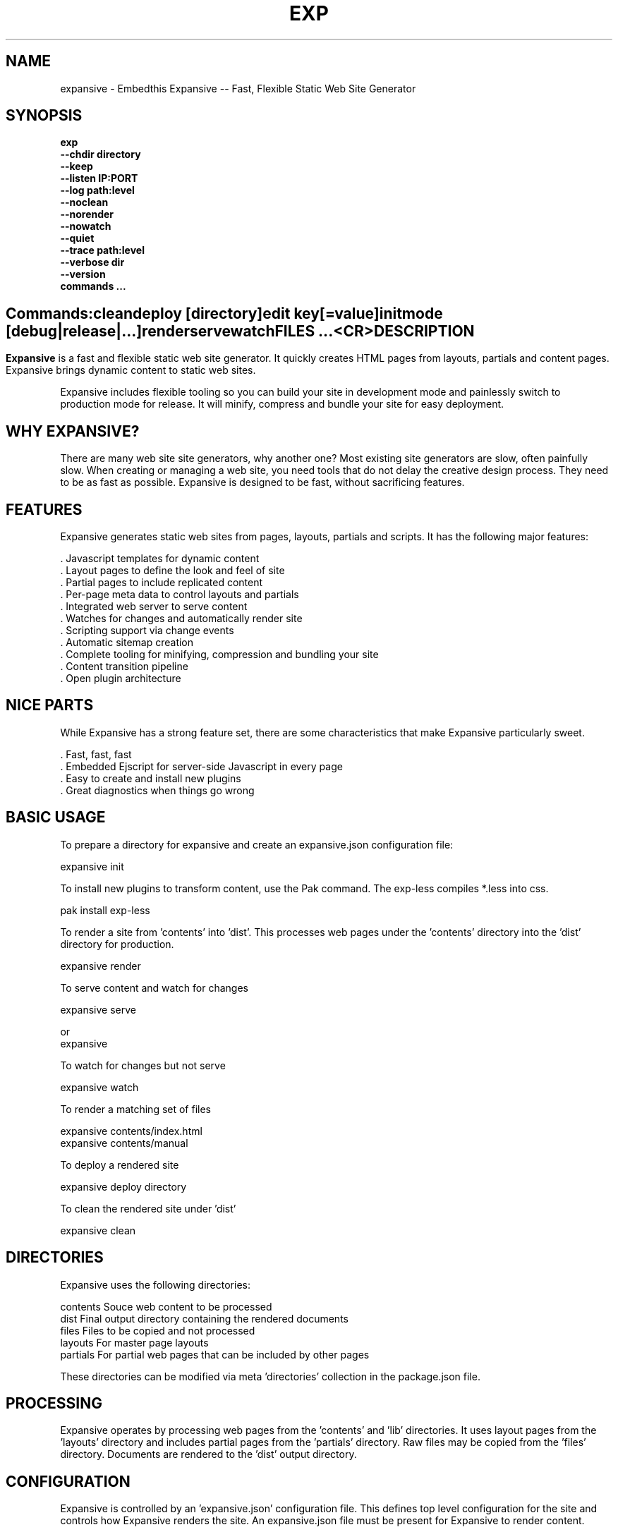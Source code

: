 .TH EXP "1" "March 2014" "exp" "User Commands"
.SH NAME
expansive \- Embedthis Expansive -- Fast, Flexible Static Web Site Generator
.SH SYNOPSIS
.B exp
    \fB--chdir directory\fR
    \fB--keep\fR
    \fB--listen IP:PORT\fR
    \fB--log path:level\fR
    \fB--noclean\fR
    \fB--norender\fR
    \fB--nowatch\fR
    \fB--quiet\fR
    \fB--trace path:level\fR
    \fB--verbose dir\fR
    \fB--version\fR
    \fBcommands ...\fB
.SH ""
.B Commands:
    clean
    deploy [directory]
    edit key[=value]
    init
    mode [debug|release|...]
    render
    serve
    watch
    FILES ...
    <CR>
.RE
.SH DESCRIPTION
\fBExpansive\fR is a fast and flexible static web site generator.
It quickly creates HTML pages from layouts, partials and content pages.
Expansive brings dynamic content to static web sites.

.PP
Expansive includes flexible tooling so you can build your site in development mode and 
painlessly switch to production mode for release. It will minify, compress and bundle your site for easy deployment.

.PP
.SH WHY EXPANSIVE?
There are many web site site generators, why another one? Most existing site generators are slow, often painfully 
slow.  When creating or managing a web site, you need tools that do not delay the creative design process. 
They need to be as fast as possible. Expansive is designed to be fast, without sacrificing features.

.SH FEATURES
Expansive generates static web sites from pages, layouts, partials and scripts. It
has the following major features:

    . Javascript templates for dynamic content
    . Layout pages to define the look and feel of site
    . Partial pages to include replicated content
    . Per-page meta data to control layouts and partials
    . Integrated web server to serve content
    . Watches for changes and automatically render site
    . Scripting support via change events
    . Automatic sitemap creation
    . Complete tooling for minifying, compression and bundling your site
    . Content transition pipeline
    . Open plugin architecture

.SH NICE PARTS
While Expansive has a strong feature set, there are some characteristics that make Expansive particularly sweet.

    . Fast, fast, fast
    . Embedded Ejscript for server-side Javascript in every page
    . Easy to create and install new plugins
    . Great diagnostics when things go wrong

.PP
.SH BASIC USAGE
.PP
To prepare a directory for expansive and create an expansive.json configuration file:

    expansive init

To install new plugins to transform content, use the Pak command. The exp-less compiles *.less into css. 

    pak install exp-less

To render a site from 'contents' into 'dist'. This processes web pages under the 'contents'
directory into the 'dist' directory for production. 

    expansive render

To serve content and watch for changes

    expansive serve

or
    expansive

To watch for changes but not serve

    expansive watch

To render a matching set of files

    expansive contents/index.html
    expansive contents/manual

To deploy a rendered site

    expansive deploy directory

To clean the rendered site under 'dist'

    expansive clean

.PP
.SH DIRECTORIES
Expansive uses the following directories:

    contents    Souce web content to be processed
    dist        Final output directory containing the rendered documents
    files       Files to be copied and not processed
    layouts     For master page layouts
    partials    For partial web pages that can be included by other pages

These directories can be modified via meta 'directories' collection in the package.json file.

.SH PROCESSING
Expansive operates by processing web pages from the 'contents' and 'lib' directories. It uses layout pages from 
the 'layouts' directory and includes partial pages from the 'partials' directory. 
Raw files may be copied from the 'files' directory. Documents are rendered to the 'dist' output directory.

.SH CONFIGURATION
Expansive is controlled by an 'expansive.json' configuration file. This defines top level configuration for the site and 
controls how Expansive renders the site. An expansive.json file must be present for Expansive to render content.
.PP
To prepare a new site to use Expansive, run:

    expansive init

.PP
This creates an expansive.json and package.json file. The expansive.json file controls Expansive execution. The package.json
file is used by the Pak manager when installing or managing extension packages.
.PP
.RS 5
 {
     meta: {
         site: 'http://example.com',
         sitemap: {
            files: [
                '**.html',
                !**unsupported.html'
            ]
        }
     },
     control: {
         copy: [ 'images' ],
         listen: '127.0.0.1:4800'
     }
 }
.RE
.PP
Expansive uses a liberal json format that permits comments, unquoted property keys and use of multi-line quotes. The 
'meta' contents of the expansive.json file are added to the Expansive meta data collection that is provided to every page, 
layout and partial page. The 'control' collection has properties that control the operation of Expansive. These values
are made available to web pages via the 'expansive.control' property.

.PP
In the 'control' section, the 'documents' array defines the set of patterns to select documents from the 'contents'
directory for processing.  The 'copy' array defines a set of patterns to select files to copy without processing. 
The copy patterns are relative to the 'contents' directory.

.SH DYNAMIC CONTENT
Expansive uses embedded Javascript in web pages to fully support dynamic content.  Scripts can be embedded via the special
Expansive tag '<@ ...  @>'. This will run the script when the page is rendered and replace the script with rendered data.
When the script runs, the 'this' object is set to the 'expansive' object for easy access to Expansive methods. See SCRIPTING
below for more details. 
.PP
For example, to render the current date in a document:

 <p>Today is <@ write(Date()) @>

The write function is used to render data to be used in place of the <@ @> element.  You can use 'writeSafe' to HTML
escape the data before writing. You can also use a simpler form <@= that means use the result of the Javascript
expression, HTML escapse the data and then write it. For example:

 <p>Today is <@= Date() @>

Even simpler, you can use an abbreviated @= variable to emit the value of a Javascript variable. For example:

 <p>Site URL is @={meta.site}</p>

The top URL of the site may be abbreviated as '@~'.

.SH TRANSFORMATIONS
Expansive will interpret document extensions and automatically transform content from one format to another.  For example,
the filename 'instructions.html.md' tells Expansive that the data is in Markdown format via the '.md' extension and it
should be converted to 'html'.  Expansive will examine each nested extension and process the document until it reaches an
extension for which there is no further transformations defined.
.PP
Expansive uses the '.exp' extension to specify the document has embedded Javascript. For example:

     index.html.md.exp

This means the file has Embedded Javascript in a Markdown file that will be compiled to HTML. Expansive will process
this by first running the embedded Javascript, then piping the result through the Markdown filter and finally saving the
result as 'index.html'.
.PP
The transformation pipeline for specific extensions can be overridden via the 'expansive.transforms' meta property.

.SH PLUGINS
Expansive may be extended via plugins that provide transformations and additional scripting capability.
Plugins are installed using the Pak manager via 'pak install NAMES...'. Once installed, expansive will load all
installed plugin packages.

.SH USEFUL PLUGINS
Here are some of the more useful Expansive plugins:
.TP 10
exp-bash
Run shell scripts and capture the output.
.TP 10
exp-css
Process CSS files to add browser specific prefixes and minify the output. Requires 'autoprefixer' and 'recess' to be installed.
.TP 10
exp-esp
Compile ESP web pages and applications.
.TP 10
exp-gzip
Compress final output using gzip. Files are rendered with a 'gz' extension.
.TP 10
exp-js
Process Javascript files to mangle and minify. Requires 'uglify' to be installed.
.TP 10
exp-less
Process Less stylesheets into CSS. Requires 'recess' to be installed.
.TP 10
exp-md
Process Markdown files and emit html.
.TP 10
exp-sass
Process SASS files into CSS. Requires "sass" to be installed. 
.PP
Many plugins can be customized by passing configuration to the plugin via expansive.json file. For example:
To request that all Javascript files be minified, use a '.min.js' extension, and be compressed but not managed:
.PP
 {
     services: {
         'minify-js': {
             compress: true,
             mangle: true,
             dotmin: true
         }
     }
 }

.PP 
See specific plugin documentation for the configuration options for each plugin.

.SH LAYOUTS
A layout page defines the top level HTML content for a set of pages.  The layout defines the format, look and feel of the
web site so that each pages does not need to replicate this content. Document pages nominate a layout page to
use, and the layout page then wraps the content page to create a composite page. 
The '<@ content @>' tag in the layout is replaced with the web page content after separating the page meta data.
.PP
There can be multiple layout pages and the default layout is called 'default.html.exp'. This may be modified by setting
the 'layout' meta property to an alternate layout name. Set to '' to disable layout processing.
Layout pages may nest, i.e. may use other layout pages.  Layout pages can use any desired transformation file extension.

.RS 5
 <!DOCTYPE html>
 <html lang="en">
 <head>
     <title><@= meta.title @></title>
     <link href="css/api.css" rel="stylesheet" type="text/css" />
 </head>
 <body>
     <div class="content">
         <@ content @>
     </div>
 </body>
 </html>
.RE
.PP

.SH PARTIALS
Web pages often need to have content that is common across a set of pages. Expansive supports this via partial pages that
can be included by any page, layout or other partial page. A page specifies a partial by using the 'partial' Javascript
function. For example:

 <@ partial('header') @>

The partial function will search for a file starting with 'header.html' in the 'partials' directory.  Partials are
transformed according to their extension. If a partial called 'header.html.md.exp' was found, then it will be first
transformed by running the embedded Javascript, then piping the output into the Markdown to create html data that 
will then be included in place of the original partial tag.

.PP
Partials can be nested, in that a partial page may include another parital page to any depth.

.SH META DATA
Pages, layouts and partials can define meta data at the top of the file via a Javascript literal.  Meta data is passed to
the Javascript execution context for each page, layout and partial where scripts can examine and use in rendering pages.
.PP
.RS 5
 {
    draft: true,
    navigation: 'blog',
 }
 <h1>Page Header</h1>

.RE
The meta data is added to the current meta data collection from the expansive.json file and passed to the layout page, 
partials pages and content pages. The meta data can be accessed via the global 'meta' Javascript variable.

.PP
Meta data is inherited and aggregated as Expansive processes a web site directory. In each directory, a site may 
define an 'expansive.json' file that provides additional meta data for that directory level. The meta data from 
upper directories is passed down to lower directories. In this manner upper levels can define the parameters for 
subdirectories in the site. Meta data is never passed back up the tree.

.SH META PROPERTIES
Expansive defines a rich set of meta properties for you to use in your pages:
.TP 12
date
Generation date of the document.
.TP 12
description
Description of the web site. Sourced from the 'description' property in the package.json file.
.TP 12
dest
Final destination name of the rendered document or file in the 'dist' directory.
.TP 12
document
Input file name of the document being processed. For partials and layouts, this is set to the invoking document.
.TP 12
extension
The extension of the public document filename.
.TP 12
extensions
The set of extensions on the original input document.
.TP 12
from
The filename extension being processed by the current transformation.
.TP 12
isLayout
True if a layout is being processed.
.TP 12
isPartial
True if a partial page is being processed.
.TP 12
layout
Layout page in use. Set to '' if no layout being used.
.TP 12
mode
Index name in the pak.modes property. The selected property collection is copied up to the top level of the meta data.
This may be used to select a "debug" or "release" configuration.
.TP 12
partial
Name of the partial page being processed.
.TP 12
path
Destination filename of the document relative to the dist directory.
.TP 12
service
Name of the transformation service being run.
.TP 12
site
URL for the home page of the web site.
.TP 12
sitemap
Control what files to include in a sitemap. If defined, Expansive will by default include all HTML files in the sitemap.
To change the file set included in the sitemap, define a 'files' property with an array of patterns in the sitemap object.
.RS 5

       sitemap: {
          files: [ '**.html', '!draft.html' ],
       }
.RE
.TP 12
source
Current input source file being processed. May be a document, partial, layout or any input resource file. Includes the
    contents, lib, layouts or partials directory.
.TP 12
sourcePath
Source filename relative to the contents, lib, layouts, or partials directories.
.TP 12
title
Title of the web site. Sourced from the 'title' property in the package.json file.
.TP 12
to
The destination filename extension after processing by the current transformation.
.TP 12
top
URL for the top level home page of the site.
.TP 12
url
URL for the current page.

.SH EXPANSIVE CONTROL
Expansive defines a set of control properites in the meta.expansive property. These are originally sourced from the 'control' property in the 'expansive.json' file.
.TP 12
copy
Array of patterns to copy without processing. The patterns may include "*" or "**". If a directory is specifed, all files
under the directory are copied. The files are relative to the 'contents' directory.
.TP 12
documents
Array of patterns to process. The patterns may include "*" or "**". If a directory is specifed, all files
under the directory are processed. The files are relative to the 'contents' directory.
.TP 12
files
Array of directories containing raw content to copy to 'dist' without processing. By default, contains 'files'.
.TP 12
listen
Address on which to listen for HTTP requests. May be just a port number.
.TP 12
script
Script to evaluate to inject code into the Javascript global execution context.
.PP
.TP 12
transforms
Hash of extension mappings to a list of transform services for those mappings. Mappings are in the form 'ext -> ext'.
For example: 

 transforms: {
    'less -> css': [ 
        'compile-less', 
        'prefix-css', 
        'minify-css', 
        'compress' 
    ]
 }

Some of the standard service names are: compile-esp, compile-less, compile-markdown, compile-sass, compress, minify-css, minify-js, prefix-css, shell.
 
.TP 12
watch
Time in milliseconds to wait between checking for rendering.

.SH CREATING PLUGINS
Expansive plugins are created using the Pak utility (https://embedthis.com/pak) and published to the Pak Catalog at
(https://embedthis.com/catalog/). The plugin contains an expansive.json file that includes transforms relevant to the plugin.
For example:

 {
    expansive: {
        transforms: {
            name:   'my-transform',
            mappings:  {
                ext1: 'ext2',
            },
            script: '
                function transform(contents, meta, service) {
                    return transformed data
                }
            '
        }
    }
 }
.PP

The plugin specifies a one or more transformations via the 'transforms' collection. Each transform definition provides an
implemention of a transform service. The 'name' property specifies the transform service name. The service name provides
an abstract name for which multiple plugins may provide the implementation.
.PP
The 'mappings' property specifies a set of the input and output filename extensions used when transforming documents.
If all extensions are supported, set the value to '*'. The value may be an arrays if multiple extensions 
are supported. Extensions may be multipart, for example: 'min.js'.
.PP
The transform script should define a global 'transform' function that will be invoked for matching content.  It is invoked
with the 'contents' to transform (String), the meta data collection and the service object that contains service options.
The function should return the transformed data.
.PP
A plugin may also define other Javascript functions and variables in 'script' that will be injected into the global scope of
Expansive when it executes.
.PP
Web sites may configure services via properties in the expansive.json. For example:

 {
    services: {
        compress: false
        minfiy-css: {
            minify: true
        }
    }
 }
.PP
Configuration for a service can be specified in a property collection named for the service. If the service name is set to false, the service is disabled. See the plugin specific README documentation for supported configuration properties for each service.

.SH SCRIPTING
Expansive defines a Javascript global "expansive" to access and manage Expansive services. This object provides the following
methods:

.TP
addItems(collection, items)
Add items to a named collection. Collections are globally defined and reset at the start of processing for each document.
Documents, partials and layouts can inject items into collections for sharing to other documents. Items may be a string
or an array of strings. Items are uniquely added to the collection.
.TP
getFiles({key: value})
To return a list of matching documents that have meta data matching the specified keys and values.
.TP
getFileMeta(filename)
To return the meta data specified in the given file.
.TP
getItems(collection)
Return the items in a named collection as an Array.
.TP
removeItems(collection, items)
Remove the specified items from the named collection.
.TP
renderScripts
Render all scripts added to the 'scripts' collection via 'addItems'. This permits documents, partials and layouts to 
require Javascripts and have them emitted uniquely by a partial. Requires the exp-js plugin.
.TP
renderStyles
Render all stylesheets added to the 'styles' and 'inline-styles' collections via 'addItems'. This permits documents, 
partials and layouts to require stylesheets and have them emitted uniquely by a partial. Requires the exp-css plugin.
.TP
trace(tag, msg...)
To emit console trace while processing.

.SH COMMANDS
.TP
clean
Remove rendered content from the 'dist' output directory.
.TP
deploy
Deploy rendered content to a directory. This by default copies 'dist', 'cache', 
and expansive.json to 'deploy'.
.TP
init
Initialize a directory by creating an 'expansive.json' configuration file.
.TP
install
Install a plugin from the Pak catalog.
.TP
list
List the installed and uninstalled plugins and packages. 
.TP
render
Render the site by processing files from 'contents', 'layouts', 'partials' and 'files' into the 'dist' output directory.
.TP
uninstall
Uninstall a plugin from the expansive.json plugin list. The plugin remains in the local Pak cache.
.TP
upgrade
Upgrade a plugin version in the local Pak cache.
.TP
watch
Watch for changes to 'contents', 'layouts' and 'partials' and render the modified files. Changes to 'layouts' or 
'partials' will cause the entire site to be rendered.
.TP
serve
Serve the web site. 
By default Expansive will listen on port 4000. This can be modified via the 'listen' property in the meta collection.
Running expansive without any arguments is the same as "expansive serve".
.TP
patterns ...
Providing a list of patterns to filter the set of documents to render.  Expansive will render only the documents that
begin with the given patterns.


.SH OPTIONS
.TP 10
\fB\--chdir directory\fR
Change to directory before running.

.TP 10
\fB\--keep URI\fR
Keep intermediate files when transforming content. Useful for debugging.

.TP 10
\fB\--listen IP:PORT URI\fR
Change the port on which Expansive will listen. Can omit the IP portion and only specify a port.

.TP 10
\fB\--log filename:level\fR
Emit trace to the specified file. The level is a verbosity level from 0-5 with 5 being the most verbose. 

.TP 10
\fB\--noclean\fR
Do not clean the 'dist' directory before rendering. By default Expansive will remove all the content under 'dist' first.

.TP 10
\fB\--norender\fR
Do not do an initial render before watching for changes.

.TP 10
\fB\--nowatch\fR
Do not watch for changes when serving content.

.TP 10
\fB\--quiet\fR
Run in quiet mode. Do not emit activity trace to the console.

.TP 10
\fB\--trace filename:level\fR
Trace HTTP requests to the specified file. The level is a verbosity level from 0-5 with 5 being the most verbose.
HTTP requests and HTTP headers will be traced at levels 2-4.

.TP 10
\fB\--verbose\fR
Run in verbose mode. Emit more activity trace.

.TP 10
\fB\--versions URI\fR
Show expansive version information.

.TP 10
\fB\--DIGIT
Emit log and HTTP trace to stderr at the specified level. The DIGIT must be 0 to 5 with 5 being the most verbose.
This option is the same as "--log stderr:DIGIT --trace stderr:DIGIT"

.PP
.SH "REPORTING BUGS"
Report bugs to dev@embedthis.com.
.SH COPYRIGHT
Copyright \(co Embedthis Software. MakeMe, Pak and Ejscript are a trademarks of Embedthis Software.
.br
.SH "SEE ALSO"
ejs, esp, me, pak, http://embedthis.com/expansive/
